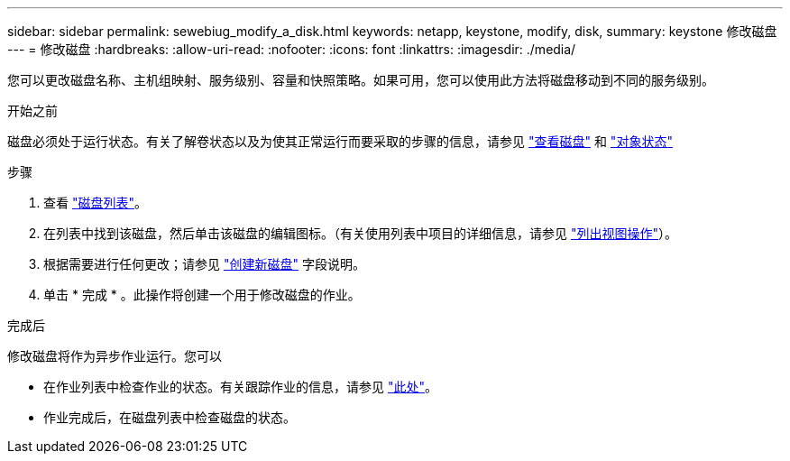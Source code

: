 ---
sidebar: sidebar 
permalink: sewebiug_modify_a_disk.html 
keywords: netapp, keystone, modify, disk, 
summary: keystone 修改磁盘 
---
= 修改磁盘
:hardbreaks:
:allow-uri-read: 
:nofooter: 
:icons: font
:linkattrs: 
:imagesdir: ./media/


[role="lead"]
您可以更改磁盘名称、主机组映射、服务级别、容量和快照策略。如果可用，您可以使用此方法将磁盘移动到不同的服务级别。

.开始之前
磁盘必须处于运行状态。有关了解卷状态以及为使其正常运行而要采取的步骤的信息，请参见 link:sewebiug_view_disks.html["查看磁盘"] 和 link:sewebiug_netapp_service_engine_web_interface_overview.html#object-states["对象状态"]

.步骤
. 查看 link:sewebiug_view_disks.html#view-disks["磁盘列表"]。
. 在列表中找到该磁盘，然后单击该磁盘的编辑图标。（有关使用列表中项目的详细信息，请参见 link:sewebiug_netapp_service_engine_web_interface_overview.html#list-view["列出视图操作"]）。
. 根据需要进行任何更改；请参见 link:sewebiug_create_a_new_disk.html["创建新磁盘"] 字段说明。
. 单击 * 完成 * 。此操作将创建一个用于修改磁盘的作业。


.完成后
修改磁盘将作为异步作业运行。您可以

* 在作业列表中检查作业的状态。有关跟踪作业的信息，请参见 link:sewebiug_netapp_service_engine_web_interface_overview.html#jobs-and-job-status-indicator["此处"]。
* 作业完成后，在磁盘列表中检查磁盘的状态。

